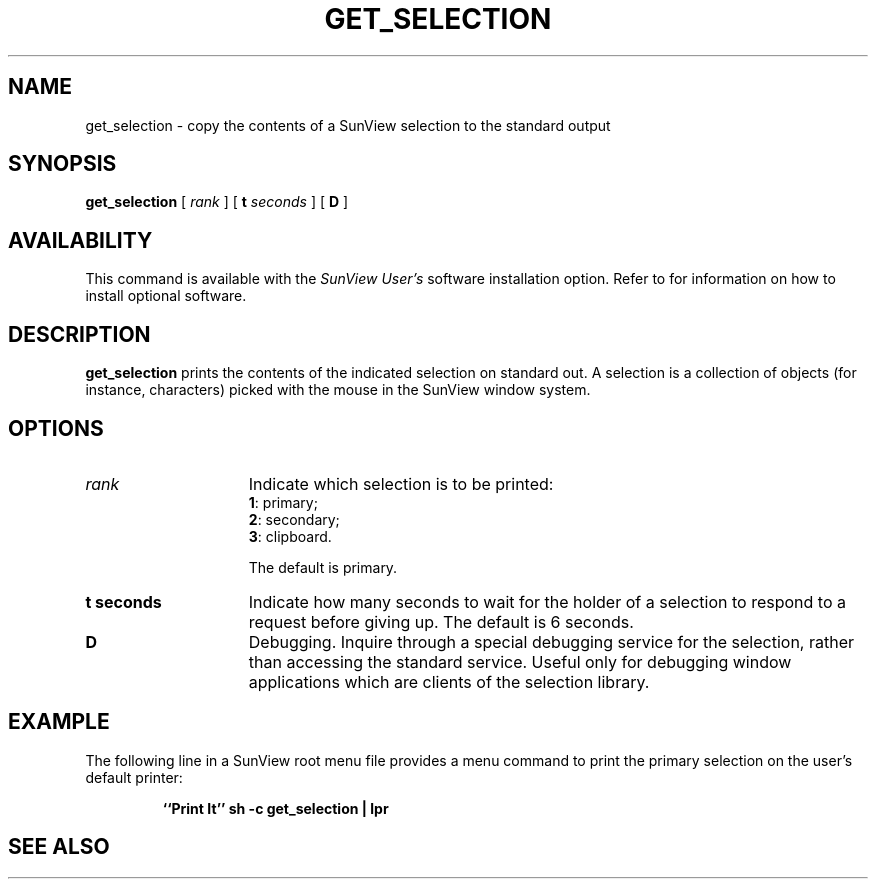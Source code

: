 .\" @(#)get_selection.1 1.1 92/07/30 SMI;
.TH GET_SELECTION 1 "21 December 1987"
.SH NAME
get_selection  \- copy the contents of a SunView selection to the standard output
.SH SYNOPSIS
.B
get_selection
[
.I rank
] [
.BI t " seconds"
] [
.B D
]
.SH AVAILABILITY
This command is available with the
.I SunView User's
software installation option.  Refer to
.TX INSTALL
for information on how to install optional software.
.SH DESCRIPTION
.IX get_selection "" " \fLget_selection\fR \(em copy a SunView selection to standard output"
.IX "selection, copy to standard output \(em \fLget_selection\fR"
.LP
.B get_selection
prints the contents of the indicated
selection
on standard out.  A selection is a collection of objects (for instance, characters)
picked with the mouse in the SunView window system.
.SH OPTIONS
.TP 15
.I rank
Indicate which selection is to be printed:
.RS
.nf
.BR 1 ":  primary;"
.BR 2 ":  secondary;"
.BR 3 ":  clipboard."
.fi
.RE
.IP
The default is primary.
.TP
.B t " seconds"
Indicate how many seconds to wait for
the holder of a selection to respond to
a request before giving up.  The default is 6 seconds.
.TP
.B D
Debugging. Inquire through a special
debugging service for the selection,
rather than accessing the standard service.
Useful only for debugging window
applications which are clients of the selection library.
.SH EXAMPLE
.LP
The following line in a SunView root
menu file provides a menu command
to print the primary selection on the user's default printer:
.IP
.nf
.B "``Print It''      sh  \-c get_selection | lpr"
.fi
.SH "SEE ALSO"
.LP
.TX SVBG
